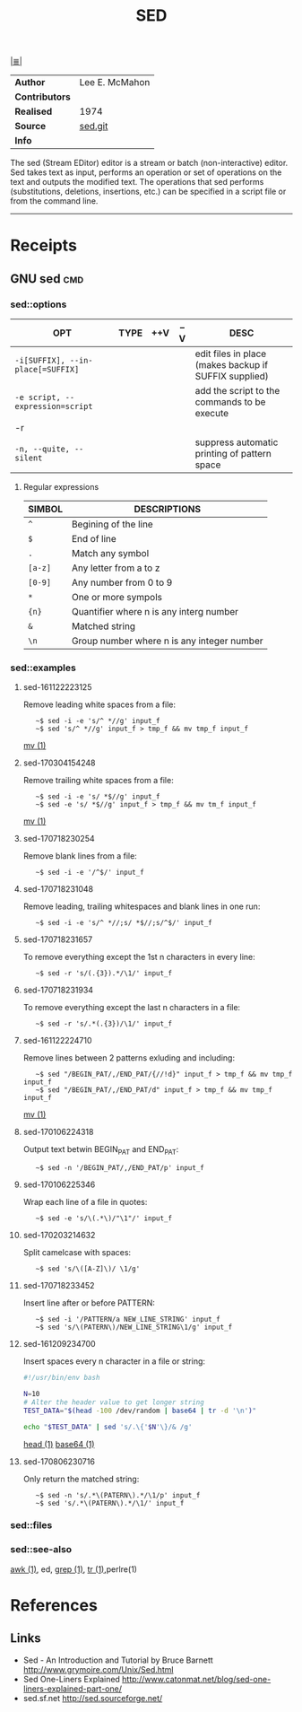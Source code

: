 # File         : cix-sed.org
# Created      : <2016-11-04 Fri 22:49:14 GMT>
# Modified     : <2017-8-07 Mon 00:51:32 BST> sharlatan
# Author       : sharlatan
# Maintainer(s :
# Sinopsis        :

#+OPTIONS: num:nil

[[file:../cix-main.org][|≣|]]
#+TITLE: SED
|--------------+----------------|
| *Author*       | Lee E. McMahon |
| *Contributors* |                |
| *Realised*     | 1974           |
| *Source*       | [[http://git.savannah.gnu.org/gitweb/?p%3Dsed.git][sed.git]]        |
| *Info*         |                |
|--------------+----------------|

The sed (Stream EDitor) editor is a stream or batch (non-interactive) editor.
Sed takes text as input, performs an operation or set of operations on the text
and outputs the modified text.  The operations that sed performs (substitutions,
deletions, insertions, etc.)  can be specified in a script file or from the
command line.
-----

* Receipts
** GNU sed                                                                      :cmd:

*** sed::options
| OPT                             | TYPE | ++V | --V | DESC                                                  |
|---------------------------------+------+-----+-----+-------------------------------------------------------|
| =-i[SUFFIX], --in-place[=SUFFIX]= |      |     |     | edit files in place (makes backup if SUFFIX supplied) |
| =-e script, --expression=script=  |      |     |     | add the script to the commands to be execute          |
| -r                              |      |     |     |                                                       |
| =-n, --quite, --silent=           |      |     |     | suppress automatic printing of pattern space          |
|---------------------------------+------+-----+-----+-------------------------------------------------------|

**** Regular expressions

| SIMBOL | DESCRIPTIONS                               |
|--------+--------------------------------------------|
| =^=      | Begining of the line                       |
| =$=      | End of line                                |
| =.=      | Match any symbol                           |
| =[a-z]=  | Any letter from a to z                     |
| =[0-9]=  | Any number from 0 to 9                     |
| =*=      | One or more sympols                        |
| ={n}=    | Quantifier where n is any interg number    |
| =&=      | Matched string                             |
| =\n=     | Group number where n is any integer number |
|--------+--------------------------------------------|

*** sed::examples
**** sed-161122223125
Remove leading white spaces from a file:
:    ~$ sed -i -e 's/^ *//g' input_f
:    ~$ sed 's/^ *//g' input_f > tmp_f && mv tmp_f input_f
[[file:./cix-gnu-core-utilities.org::*mv][mv (1)]]

**** sed-170304154248
Remove trailing white spaces from a file:
:    ~$ sed -i -e 's/ *$//g' input_f
:    ~$ sed -e 's/ *$//g' input_f > tmp_f && mv tm_f input_f
[[file:./cix-gnu-core-utilities.org::*mv][mv (1)]]

**** sed-170718230254
Remove blank lines from a file:
:    ~$ sed -i -e '/^$/' input_f

**** sed-170718231048
Remove leading, trailing whitespaces and blank lines in one run:
:    ~$ sed -i -e 's/^ *//;s/ *$//;s/^$/' input_f

**** sed-170718231657
To remove everything except the 1st n characters in every line:
:    ~$ sed -r 's/(.{3}).*/\1/' input_f

**** sed-170718231934
To remove everything except the last n characters in a file:
:    ~$ sed -r 's/.*(.{3})/\1/' input_f

**** sed-161122224710
Remove lines between 2 patterns exluding and including:
:    ~$ sed "/BEGIN_PAT/,/END_PAT/{//!d}" input_f > tmp_f && mv tmp_f input_f
:    ~$ sed "/BEGIN_PAT/,/END_PAT/d" input_f > tmp_f && mv tmp_f input_f
[[file:./cix-gnu-core-utilities.org::*mv][mv (1)]]

**** sed-170106224318
Output text betwin BEGIN_PAT and END_PAT:
:    ~$ sed -n '/BEGIN_PAT/,/END_PAT/p' input_f

**** sed-170106225346
Wrap each line of a file in quotes:
:    ~$ sed -e 's/\(.*\)/"\1"/' input_f

**** sed-170203214632
Split camelcase with spaces:
:    ~$ sed 's/\([A-Z]\)/ \1/g'

**** sed-170718233452
Insert line after or before PATTERN:
:    ~$ sed -i '/PATTERN/a NEW_LINE_STRING' input_f
:    ~$ sed 's/\(PATERN\)/NEW_LINE_STRING\1/g' input_f

**** sed-161209234700
Insert spaces every n character in a file or string:
#+BEGIN_SRC sh
  #!/usr/bin/env bash

  N=10
  # Alter the header value to get longer string
  TEST_DATA="$(head -100 /dev/random | base64 | tr -d '\n')"

  echo "$TEST_DATA" | sed 's/.\{'$N'\}/& /g'

#+END_SRC
[[file:./cix-gnu-core-utilities.org::*head][head (1)]] [[file:./cix-gnu-core-utilities.org::*base64][base64 (1)]]

**** sed-170806230716
Only return the matched string:
:    ~$ sed -n 's/.*\(PATERN\).*/\1/p' input_f
:    ~$ sed 's/.*\(PATERN\).*/\1/' input_f
*** sed::files
*** sed::see-also
    [[file:./cix-gawk.org::*awk][awk (1)]], ed, [[file:./cix-gnu-grep.org::*grep][grep (1)]], [[file:./cix-gnu-core-utilities.org::*tr][tr (1)]],perlre(1)
* References
** Links
- Sed - An Introduction and Tutorial by Bruce Barnett
  http://www.grymoire.com/Unix/Sed.html
- Sed One-Liners Explained
  http://www.catonmat.net/blog/sed-one-liners-explained-part-one/
- sed.sf.net
  http://sed.sourceforge.net/
